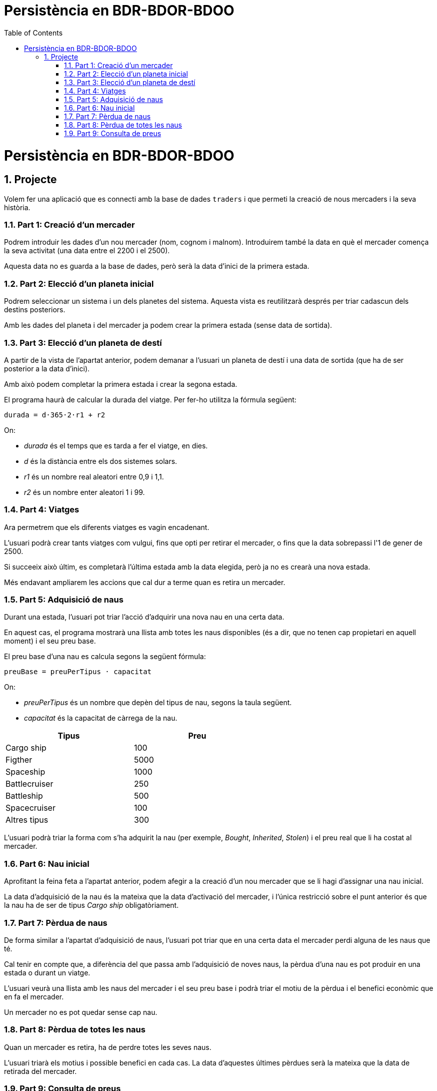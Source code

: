 = Persistència en BDR-BDOR-BDOO
:doctype: article
:encoding: utf-8
:lang: ca
:toc: left
:toclevels: 3
:numbered:
:ascii-ids:
:icons: font
ifdef::backend-pdf[:notitle:]

<<<

= Persistència en BDR-BDOR-BDOO

== Projecte

Volem fer una aplicació que es connecti amb la base de dades `traders` i que
permeti la creació de nous mercaders i la seva història.

=== Part 1: Creació d'un mercader

Podrem introduir les dades d'un nou mercader (nom, cognom i malnom). Introduirem
també la data en què el mercader comença la seva activitat (una data entre el
2200 i el 2500).

Aquesta data no es guarda a la base de dades, però serà la data d'inici de la
primera estada.

=== Part 2: Elecció d'un planeta inicial

Podrem seleccionar un sistema i un dels planetes del sistema. Aquesta vista
es reutilitzarà després per triar cadascun dels destins posteriors.

Amb les dades del planeta i del mercader ja podem crear la primera estada (sense
data de sortida).

=== Part 3: Elecció d'un planeta de destí

A partir de la vista de l'apartat anterior, podem demanar a l'usuari un planeta
de destí i una data de sortida (que ha de ser posterior a la data d'inici).

Amb això podem completar la primera estada i crear la segona estada.

El programa haurà de calcular la durada del viatge. Per fer-ho utilitza la
fórmula següent:

[source]
----
durada = d·365·2·r1 + r2
----

On:

- _durada_ és el temps que es tarda a fer el viatge, en dies.
- _d_ és la distància entre els dos sistemes solars.
- _r1_ és un nombre real aleatori entre 0,9 i 1,1.
- _r2_ és un nombre enter aleatori 1 i 99.

=== Part 4: Viatges

Ara permetrem que els diferents viatges es vagin encadenant.

L'usuari podrà crear tants viatges com vulgui, fins que opti per retirar el
mercader, o fins que la data sobrepassi l'1 de gener de 2500.

Si succeeix això últim, es completarà l'última estada amb la data elegida,
però ja no es crearà una nova estada.

Més endavant ampliarem les accions que cal dur a terme quan es retira un
mercader.

=== Part 5: Adquisició de naus

Durant una estada, l'usuari pot triar l'acció d'adquirir una nova nau en una
certa data.

En aquest cas, el programa mostrarà una llista amb totes les naus disponibles
(és a dir, que no tenen cap propietari en aquell moment) i el seu preu base.

El preu base d'una nau es calcula segons la següent fórmula:

[source]
----
preuBase = preuPerTipus · capacitat
----

On:

- _preuPerTipus_ és un nombre que depèn del tipus de nau, segons la taula
següent.
- _capacitat_ és la capacitat de càrrega de la nau.

[width="60%", options="header"]
|===
|Tipus |Preu
|Cargo ship |100
|Figther |5000
|Spaceship |1000
|Battlecruiser |250
|Battleship |500
|Spacecruiser |100
|Altres tipus |300
|===

L'usuari podrà triar la forma com s'ha adquirit la nau (per exemple,
_Bought_, _Inherited_, _Stolen_) i el preu real que li ha costat al mercader.

=== Part 6: Nau inicial

Aprofitant la feina feta a l'apartat anterior, podem afegir a la creació d'un
nou mercader que se li hagi d'assignar una nau inicial.

La data d'adquisició de la nau és la mateixa que la data d'activació del
mercader, i l'única restricció sobre el punt anterior és que la nau ha de ser
de tipus _Cargo ship_ obligatòriament.

=== Part 7: Pèrdua de naus

De forma similar a l'apartat d'adquisició de naus, l'usuari pot triar que en
una certa data el mercader perdi alguna de les naus que té.

Cal tenir en compte que, a diferència del que passa amb l'adquisició de noves
naus, la pèrdua d'una nau es pot produir en una estada o durant un viatge.

L'usuari veurà una llista amb les naus del mercader i el seu preu base i podrà
triar el motiu de la pèrdua i el benefici econòmic que en fa el mercader.

Un mercader no es pot quedar sense cap nau.

=== Part 8: Pèrdua de totes les naus

Quan un mercader es retira, ha de perdre totes les seves naus.

L'usuari triarà els motius i possible benefici en cada cas. La data d'aquestes
últimes pèrdues serà la mateixa que la data de retirada del mercader.

=== Part 9: Consulta de preus

L'usuari ha de tenir una opció que li permeti consultar el preu de les
mercaderies en qualsevol data, fins i tot dates futures.

L'usuari ha de poder triar una mercaderia i veure el preu d'aquesta mercaderia
a tots els llocs on es troba disponible. També ha de poder triar un planeta i
veure el preu de totes les mercaderies que es venen en aquell planeta.
